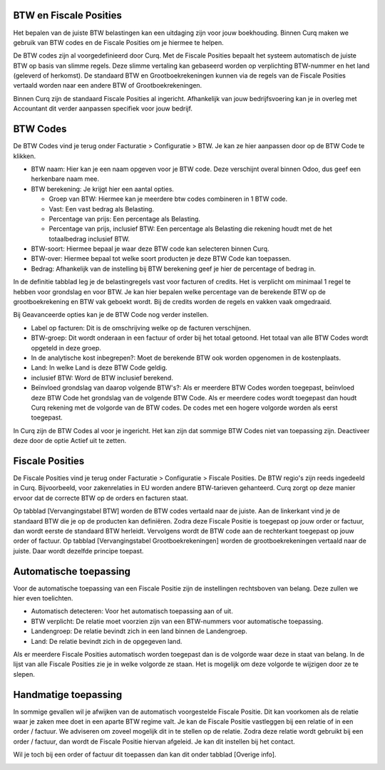 BTW en Fiscale Posities
=======================

Het bepalen van de juiste BTW belastingen kan een uitdaging zijn voor jouw boekhouding. Binnen Curq maken we gebruik van BTW codes en de Fiscale Posities om je hiermee te helpen.

De BTW codes zijn al voorgedefinieerd door Curq. Met de Fiscale Posities bepaalt het systeem automatisch de juiste BTW op basis van slimme regels. Deze slimme vertaling kan gebaseerd worden op verplichting BTW-nummer en het land (geleverd of herkomst). De standaard BTW en Grootboekrekeningen kunnen via de regels van de Fiscale Posities vertaald worden naar een andere BTW of Grootboekrekeningen.

Binnen Curq zijn de standaard Fiscale Posities al ingericht. Afhankelijk van jouw bedrijfsvoering kan je in overleg met Accountant dit verder aanpassen specifiek voor jouw bedrijf.

BTW Codes
=========
De BTW Codes vind je terug onder Facturatie > Configuratie > BTW. Je kan ze hier aanpassen door op de BTW Code te klikken.

.. image:: Accounting-Media/taxes_vat_fiscalpositions001.png

- BTW naam: Hier kan je een naam opgeven voor je BTW code. Deze verschijnt overal binnen Odoo, dus geef een herkenbare naam mee.

- BTW berekening: Je krijgt hier een aantal opties.

  * Groep van BTW: Hiermee kan je meerdere btw codes combineren in 1 BTW code.
  * Vast: Een vast bedrag als Belasting.
  * Percentage van prijs: Een percentage als Belasting.
  * Percentage van prijs, inclusief BTW: Een percentage als Belasting die rekening houdt met de het totaalbedrag inclusief BTW.

- BTW-soort: Hiermee bepaal je waar deze BTW code kan selecteren binnen Curq.
- BTW-over: Hiermee bepaal tot welke soort producten je deze BTW Code kan toepassen.
- Bedrag: Afhankelijk van de instelling bij BTW berekening geef je hier de percentage of bedrag in.

.. image:: Accounting-Media/taxes_vat_fiscalpositions002.png

In de definitie tabblad leg je de belastingregels vast voor facturen of credits. Het is verplicht om minimaal 1 regel te hebben voor grondslag en voor BTW. Je kan hier bepalen welke percentage van de berekende BTW op de grootboekrekening en BTW vak geboekt wordt. Bij de credits worden de regels en vakken vaak omgedraaid.

.. image:: Accounting-Media/taxes_vat_fiscalpositions003.png

Bij Geavanceerde opties kan je de BTW Code nog verder instellen.

- Label op facturen: Dit is de omschrijving welke op de facturen verschijnen.
- BTW-groep: Dit wordt onderaan in een factuur of order bij het totaal getoond. Het totaal van alle BTW Codes wordt opgeteld in deze groep.
- In de analytische kost inbegrepen?: Moet de berekende BTW ook worden opgenomen in de kostenplaats.
- Land: In welke Land is deze BTW Code geldig.
- inclusief BTW: Word de BTW inclusief berekend.
- Beïnvloed grondslag van daarop volgende BTW's?: Als er meerdere BTW Codes worden toegepast, beïnvloed deze BTW Code het grondslag van de volgende BTW Code. Als er meerdere codes wordt toegepast dan houdt Curq rekening met de volgorde van de BTW codes. De codes met een hogere volgorde worden als eerst toegepast.

In Curq zijn de BTW Codes al voor je ingericht. Het kan zijn dat sommige BTW Codes niet van toepassing zijn. Deactiveer deze door de optie Actief uit te zetten.

Fiscale Posities
================
De Fiscale Posities vind je terug onder Facturatie > Configuratie > Fiscale Posities. De BTW regio's zijn reeds ingedeeld in Curq. Bijvoorbeeld, voor zakenrelaties in EU worden andere BTW-tarieven gehanteerd. Curq zorgt op deze manier ervoor dat de correcte BTW op de orders en facturen staat. 

.. image:: Accounting-Media/taxes_vat_fiscalpositions004.png

Op tabblad [Vervangingstabel BTW] worden de BTW codes vertaald naar de juiste. Aan de linkerkant vind je de standaard BTW die je op de producten kan definiëren. Zodra deze Fiscale Positie is toegepast op jouw order or factuur, dan wordt eerste de standaard BTW herleidt. Vervolgens wordt de BTW code aan de rechterkant toegepast op jouw order of factuur.
Op tabblad [Vervangingstabel Grootboekrekeningen] worden de grootboekrekeningen vertaald naar de juiste. Daar wordt dezelfde principe toepast.

Automatische toepassing
=======================
Voor de automatische toepassing van een Fiscale Positie zijn de instellingen rechtsboven van belang. Deze zullen we hier even toelichten.

.. image:: Accounting-Media/taxes_vat_fiscalpositions005.png

- Automatisch detecteren: Voor het automatisch toepassing aan of uit.
- BTW verplicht: De relatie moet voorzien zijn van een BTW-nummers voor automatische toepassing.
- Landengroep: De relatie bevindt zich in een land binnen de Landengroep.
- Land: De relatie bevindt zich in de opgegeven land.

Als er meerdere Fiscale Posities automatisch worden toegepast dan is de volgorde waar deze in staat van belang. In de lijst van alle Fiscale Posities zie je in welke volgorde ze staan. Het is mogelijk om deze volgorde te wijzigen door ze te slepen.

.. image:: Accounting-Media/taxes_vat_fiscalpositions006.png

Handmatige toepassing
=====================
In sommige gevallen wil je afwijken van de automatisch voorgestelde Fiscale Positie. Dit kan voorkomen als de relatie waar je zaken mee doet in een aparte BTW regime valt. Je kan de Fiscale Positie vastleggen bij een relatie of in een order / factuur. We adviseren om zoveel mogelijk dit in te stellen op de relatie. Zodra deze relatie wordt gebruikt bij een order / factuur, dan wordt de Fiscale Positie hiervan afgeleid. Je kan dit instellen bij het contact.

.. image:: Accounting-Media/taxes_vat_fiscalpositions007.png

Wil je toch bij een order of factuur dit toepassen dan kan dit onder tabblad [Overige info].

.. image:: Accounting-Media/taxes_vat_fiscalpositions008.png